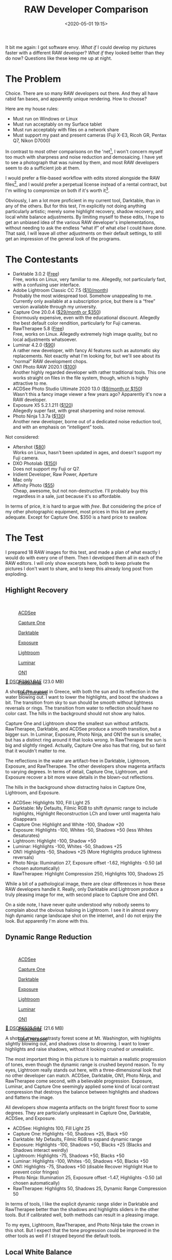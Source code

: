 #+title: RAW Developer Comparison
#+date: <2020-05-01 19:15>
#+filetags: photography

It bit me again: I got software envy. /What if/ I could develop my pictures faster with a different RAW developer? /What if/ they looked better than they do now? Questions like these keep me up at night.

* The Problem
Choice. There are so many RAW developers out there. And they all have rabid fan bases, and apparently unique rendering. How to choose?

Here are my house rules:
- Must run on Windows or Linux
- Must run acceptably on my Surface tablet
- Must run acceptably with files on a network share
- Must support my past and present cameras (Fuji X-E3, Ricoh GR, Pentax Q7, Nikon D7000)

In contrast to most other comparisons on the 'net[fn:1], I won't concern myself too much with sharpness and noise reduction and demosaicing. I have yet to see a photograph that was ruined by them, and most RAW developers seem to do a sufficient job at them.

I would prefer a file-based workflow with edits stored alongside the RAW files[fn::Makes it much easier to share edits between computers, and back them up], and I would prefer a perpetual license instead of a rental contract, but I'm willing to compromize on both if it's worth it[fn::I don't like rental software, as it locks away all past edits once I stop paying.].

Obviously, I am a lot more proficient in my current tool, Darktable, than in any of the others. But for this test, I'm explicitly not doing anything particularly artistic; merely some highlight recovery, shadow recovery, and local white balance adjustments. By limiting myself to these edits, I hope to get an unbiased idea of the various RAW developer's implementations, without needing to ask the endless “what if” of what /else/ I could have done. That said, I will leave all other adjustments on their default settings, to still get an impression of the general look of the programs.

[fn:1] There are surprisingly few non-superficial comparisons; most are just feature matrix comparisons. The best ones I could find are a fantastic, in-depth comparison on [[http://www.nomadlens.com/raw-converters-comparison][nomadlens]], A Fuji-centric discussion of detail extraction on [[https://www.fujivsfuji.com/best-xtrans-raw-converter][Fuji vs. Fuji]], one by [[https://www.andybellphotography.com/blog/2018/06/23/raw-converter-shootout-part-1/][Andy Bell]] that might be sponsored/biased by Luminar, a pretty good one on [[https://petapixel.com/2018/03/01/raw-processors-compared-theres-lot-image-quality/][PetaPixel]], an older one on [[https://www.dpreview.com/articles/8219582047/raw-converter-showdown-capture-one-pro-7-dxo-optics-pro-8-and-lightroom-4][DPReview]], and a Nikon-centered one on [[https://wypictures.wordpress.com/2015/08/07/comparison-of-raw-converters-for-nikon/][WY Pictures]].

* The Contestants
- Darktable 3.0.2 ([[https://www.darktable.org/][Free]]) \\
  Free, works on Linux, very familiar to me. Allegedly, not particularly fast, with a confusing user interface.
- Adobe Lightroom Classic CC 7.5 ([[https://www.adobe.com/products/photoshop-lightroom.html][$10/month]]) \\
  Probably the most widespread tool. Somehow unappealing to me. Currently only available at a subscription price, but there is a “free” version available through my university.
- Capture One 20.0.4 ([[https://www.captureone.com/][$29/month or $350]]) \\
  Enormously expensive, even with the educational discount. Allegedly the best default color rendition, particularly for Fuji cameras.
- RawTherapee 5.8 ([[http://rawtherapee.com/][Free]]) \\
  Free, works on Linux. Allegedly extremely high image quality, but no local adjustments whatsoever.
- Luminar 4.2.0 ([[https://skylum.com/luminar][$90]]) \\
  A rather new developer, with fancy AI features such as automatic sky replacements. Not exactly what I'm looking for, but we'll see about its “normal” RAW development chops.
- ON1 Photo RAW 2020.1 ([[https://www.on1.com/][$100]]) \\
  Another highly regarded developer with rather traditional tools. This one works straight on files in the file system, though, which is highly attractive to me.
- ACDSee Photo Studio Ultimate 2020 13.0 ([[https://www.acdsee.com/][$9/month or $150]]) \\
  Wasn't this a fancy image viewer a few years ago? Apparently it's now a RAW developer.
- Exposure X5 5.2.1.211 ([[https://exposure.software/][$120]]) \\
  Allegedly super fast, with great sharpening and noise removal.
- Photo Ninja 1.3.7a ([[https://www.picturecode.com/index.php][$130]]) \\
  Another new developer, borne out of a dedicated noise reduction tool, and with an emphasis on “intelligent” tools.

Not considered:
- Aftershot ([[https://www.aftershotpro.com/][$80]]) \\
  Works on Linux, hasn't been updated in ages, and doesn't support my Fuji camera.
- DXO Photolab ([[https://www.dxo.com/dxo-photolab/][$150]]) \\
  Does not support my Fuji or Q7.
- Iridient Developer, Raw Power, Aperture \\
  Mac only
- Affinity Photo ([[https://affinity.serif.com/][$55]]) \\
  Cheap, awesome, but not non-destructive. I'll probably buy this regardless in a sale, just because it's so affordable.

In terms of price, it is hard to argue with /free/. But considering the price of my other photographic equipment, most prices in this list are pretty adequate. Except for Capture One. $350 is a hard price to swallow.


* The Test
I prepared 18 RAW images for this test, and made a plan of what exactly I would do with every one of them. Then I developed them all in each of the RAW editors. I will only show excerpts here, both to keep private the pictures I don't want to share, and to keep this already long post from exploding.

** Highlight Recovery
#+begin_export html
<br>
<a href="/static/2020-05/highlight_recovery_lightbox.html" target="_blank">
  <div class="lightbox" style="height: 200px">
    <figure>
      <img src="/static/2020-05/ACDSee_DSCF3861.thumb.jpg">
      <figcaption>ACDSee</figcaption>
    </figure>
    <figure>
      <img src="/static/2020-05/CaptureOne_DSCF3861.thumb.jpg">
      <figcaption>Capture One</figcaption>
    </figure>
    <figure>
      <img src="/static/2020-05/Darktable_DSCF3861.thumb.jpg">
      <figcaption>Darktable</figcaption>
    </figure>
    <figure>
      <img src="/static/2020-05/Exposure_DSCF3861.thumb.jpg">
      <figcaption>Exposure</figcaption>
    </figure>
    <figure>
      <img src="/static/2020-05/Lightroom_DSCF3861.thumb.jpg">
      <figcaption>Lightroom</figcaption>
    </figure>
    <figure>
      <img src="/static/2020-05/Luminar_DSCF3861.thumb.jpg">
      <figcaption>Luminar</figcaption>
    </figure>
    <figure>
      <img src="/static/2020-05/ON1_DSCF3861.thumb.jpg">
      <figcaption>ON1</figcaption>
    </figure>
    <figure>
      <img src="/static/2020-05/PhotoNinja_DSCF3861.thumb.jpg">
      <figcaption>PhotoNinja</figcaption>
    </figure>
    <figure>
      <img src="/static/2020-05/RawTherapee_DSCF3861.thumb.jpg">
      <figcaption>RawTherapee</figcaption>
    </figure>
  </div>
</a>
<p><a href="/static/2020-05/DSCF3861.RAF">&#x1f4c2; DSCF3861.RAF</a> (23.0 MB) <a rel="license" href="http://creativecommons.org/licenses/by-nc-sa/4.0/"><img alt="Creative Commons License" style="border-width:0" src="https://i.creativecommons.org/l/by-nc-sa/4.0/80x15.png" /></a></p>
#+end_export

A shot of the sunset in Greece, with both the sun and its reflection in the water blowing out. I want to lower the highlights, and boost the shadows a bit. The transition from sky to sun should be smooth without lightness reversals or rings. The transition from water to reflection should have no color cast. The hills in the background should not show any halos.

Capture One and Lightroom show the smallest sun without artifacts. RawTherapee, Darktable, and ACDSee produce a smooth transition, but a bigger sun. In Luminar, Exposure, Photo Ninja, and ON1 the sun is smaller, but has a distinct ring around it that looks wrong. In RawTherapee the sun is big and slightly ringed. Actually, Capture One also has that ring, but so faint that it wouldn't matter to me.

The reflections in the water are artifact-free in Darktable, Lightroom, Exposure, and RawTherapee. The other developers show magenta artifacts to varying degrees. In terms of detail, Capture One, Lightroom, and Exposure recover a bit more wave details in the blown-out reflections.

The hills in the background show distracting halos in Capture One, Lightroom, and Exposure.

- ACDSee: Highlights 100, Fill Light 25
- Darktable: My Defaults, Filmic RGB to shift dynamic range to include highlights, Highlight Reconstruction LCh and lower until magenta halo disappears
- Capture One: Highlight and White -100, Shadow +20
- Exposure: Highlights -100, Whites -50, Shadows +50 (less Whites desaturates)
- Lightroom: Highlight -100, Shadow +50
- Luminar: Highlights -100, Whites -50, Shadows +25
- ON1: Highlights -50, Shadows +25 (More Highlights produce lightness reversals)
- Photo Ninja: Illumination 27, Exposure offset -1.62, Highlights -0.50 (all chosen automatically)
- RawTherapee: Highlight Compression 250, Highlights 100, Shadows 25

While a bit of a pathological image, there are clear differences in how these RAW developers handle it. Really, only Darktable and Lightroom produce a truly pleasing image for me, with second place to Capture One and ON1.

On a side note, I have never quite understood why nobody seems to complain about the obvious haloing in Lightroom. I see it in almost every high dynamic range landscape shot on the internet, and I do not enjoy the look. But apparently I'm alone with this.

** Dynamic Range Reduction
#+begin_export html
<br>
<a href="/static/2020-05/dynamic_range_reduction_lightbox.html" target="_blank">
  <div class="lightbox" style="height: 200px">
    <figure>
      <img src="/static/2020-05/ACDSee_DSCF6535.thumb.jpg">
      <figcaption>ACDSee</figcaption>
    </figure>
    <figure>
      <img src="/static/2020-05/CaptureOne_DSCF6535.thumb.jpg">
      <figcaption>Capture One</figcaption>
    </figure>
    <figure>
      <img src="/static/2020-05/Darktable_DSCF6535.thumb.jpg">
      <figcaption>Darktable</figcaption>
    </figure>
    <figure>
      <img src="/static/2020-05/Exposure_DSCF6535.thumb.jpg">
      <figcaption>Exposure</figcaption>
    </figure>
    <figure>
      <img src="/static/2020-05/Lightroom_DSCF6535.thumb.jpg">
      <figcaption>Lightroom</figcaption>
    </figure>
    <figure>
      <img src="/static/2020-05/Luminar_DSCF6535.thumb.jpg">
      <figcaption>Luminar</figcaption>
    </figure>
    <figure>
      <img src="/static/2020-05/ON1_DSCF6535.thumb.jpg">
      <figcaption>ON1</figcaption>
    </figure>
    <figure>
      <img src="/static/2020-05/PhotoNinja_DSCF6535.thumb.jpg">
      <figcaption>PhotoNinja</figcaption>
    </figure>
    <figure>
      <img src="/static/2020-05/RawTherapee_DSCF6535.thumb.jpg">
      <figcaption>RawTherapee</figcaption>
    </figure>
  </div>
</a>
<p><a href="/static/2020-05/DSCF6535.RAF">&#x1f4c2; DSCF6535.RAF</a> (21.6 MB) <a rel="license" href="http://creativecommons.org/licenses/by-nc-sa/4.0/"><img alt="Creative Commons License" style="border-width:0" src="https://i.creativecommons.org/l/by-nc-sa/4.0/80x15.png" /></a></p>
#+end_export

A shot of a very contrasty forest scene at Mt. Washington, with highlights slightly blowing out, and shadows close to drowning. I want to lower highlights and raise shadows, without it looking crushed or unrealistic.

The most important thing in this picture is to maintain a realistic progression of tones, even though the dynamic range is crushed beyond reason. To my eyes, Lightroom really stands out here, with a three-dimensional look that no other developer can match. ACDSee, Darktable, ON1, Photo Ninja, and RawTherapee come second, with a believable progression. Exposure, Luminar, and Capture One seemingly applied some kind of local contrast compression that destroys the balance between highlights and shadows and flattens the image.

All developers show magenta artifacts on the bright forest floor to some degrees. They are particularly unpleasant in Capture One, Darktable, ACDSee, and Exposure.

- ACDSee: Highlights 100, Fill Light 25
- Capture One: Highlights -50, Shadows +25, Black +50
- Darktable: My Defaults, Filmic RGB to expand dynamic range
- Exposure: Highlights -100, Shadows +50, Blacks +25 (Blacks and Shadows interact weirdly)
- Lightroom: Highlights -75, Shadows +50, Blacks +50
- Luminar: Highlights -100, Whites -50, Shadows +50, Blacks +50
- ON1: Highlights -75, Shadows +50 (disable Recover Highlight Hue to prevent color fringes)
- Photo Ninja: Illumination 25, Exposure offset -1.47, Highlights -0.50 (all chosen automatically)
- RawTherapee: Highlights 50, Shadows 25, Dynamic Range Compression 50

In terms of tools, I like the explicit dynamic range slider in Darktable and RawTherapee better than the shadows and highlights sliders in the other tools. But if calibrated well, both methods can result in a pleasing image.

To my eyes, Lightroom, RawTherapee, and Photo Ninja take the crown in this shot. But I expect that the tone progression could be improved in the other tools as well if I strayed beyond the default tools.

** Local White Balance
#+begin_export html
<br>
<a href="/static/2020-05/local_white_balance_lightbox.html" target="_blank">
  <div class="lightbox" style="height: 200px">
    <figure>
      <img src="/static/2020-05/ACDSee_DSCF8214.thumb.jpg">
      <figcaption>ACDSee</figcaption>
    </figure>
    <figure>
      <img src="/static/2020-05/CaptureOne_DSCF8214.thumb.jpg">
      <figcaption>Capture One</figcaption>
    </figure>
    <figure>
      <img src="/static/2020-05/Darktable_DSCF8214.thumb.jpg">
      <figcaption>Darktable</figcaption>
    </figure>
    <figure>
      <img src="/static/2020-05/Exposure_DSCF8214.thumb.jpg">
      <figcaption>Exposure</figcaption>
    </figure>
    <figure>
      <img src="/static/2020-05/Lightroom_DSCF8214.thumb.jpg">
      <figcaption>Lightroom</figcaption>
    </figure>
    <figure>
      <img src="/static/2020-05/Luminar_DSCF8214.thumb.jpg">
      <figcaption>Luminar</figcaption>
    </figure>
    <figure>
      <img src="/static/2020-05/ON1_DSCF8214.thumb.jpg">
      <figcaption>ON1</figcaption>
    </figure>
    <figure>
      <img src="/static/2020-05/PhotoNinja_DSCF8214.thumb.jpg">
      <figcaption>PhotoNinja</figcaption>
    </figure>
    <figure>
      <img src="/static/2020-05/RawTherapee_DSCF8214.thumb.jpg">
      <figcaption>RawTherapee</figcaption>
    </figure>
  </div>
</a>
<p><a href="/static/2020-05/DSCF8214.RAF">&#x1f4c2; DSCF8214.RAF</a> (22.1 MB) <a rel="license" href="http://creativecommons.org/licenses/by-nc-sa/4.0/"><img alt="Creative Commons License" style="border-width:0" src="https://i.creativecommons.org/l/by-nc-sa/4.0/80x15.png" /></a></p>
#+end_export

A shot of myself, underexposed, in front of Space Shuttle Enterprise. I want to brighten myself and adjust the white balance on my body so it matches the rest of the room. (I have better examples than this, but they showed people other than me, which I don't share.)

Luminar, Photo Ninja, and RawTherapee fail this test, as they lack local adjustment tools. Exposure for some reason shows terrible color bleeding, where my arm's color is leaking out onto the Space Shuttle in the background. Truly noteworthy is ACDSee with its intelligent brush, much like the intelligent selection tools in pixel editors. Darktable als stands out for being able to combine a drawn mask with a luminosity and hue mask.

Capture One strangely did something terrible to my skin, with weird gradients where there should be none. The Shuttle in the background lost details in the highlights in ACDSee and Exposure.

- ACDSee: Fill Light 50, Develop Brush with WB -50 (no picker)
- Capture One: Shadows +50, Black +75, Drawn Layer with White Balance picker on Backpack
- Darktable: My Defaults, Filmic RGB to shift dynamic range to include shadows, Luminosity and Painted mask with Color Balance picker
- Exposure: Shadows +100, Blacks +25, Layer with Color Temperature lowered (no picker)
- Lightroom: Shadows +100, Local Adjustment with WB -14 (no picker)
- Luminar: Shadows +100, No local adjustments available
- ON1: Shadows +50, Local Adjustment with WB -18 and tint +4 (no picker)
- Photo Ninja: Illumination 25, Exposure offset -1.61, Highlights -0.50 (all chosen automatically), Shadows +0.50, No local adjustments available
- RawTherapee: Shadows 50, No local adjustments

I find local color adjustments my main use for localized edits. Having a color picker for that is very useful, but only available in Capture One and Darktable. In the other tools, I had to either eyeball it, or manually adjust tones until the RGB values read grey.

Thus, it is Lightroom, ON1, and Darktable that pass this test.

** Out of Gamut Colors
#+begin_export html
<br>
<a href="/static/2020-05/out_of_gamut_colors_lightbox.html" target="_blank">
  <div class="lightbox" style="height: 200px">
    <figure>
      <img src="/static/2020-05/ACDSee_DSCF0034.thumb.jpg">
      <figcaption>ACDSee</figcaption>
    </figure>
    <figure>
      <img src="/static/2020-05/CaptureOne_DSCF0034.thumb.jpg">
      <figcaption>Capture One</figcaption>
    </figure>
    <figure>
      <img src="/static/2020-05/Darktable_DSCF0034.thumb.jpg">
      <figcaption>Darktable</figcaption>
    </figure>
    <figure>
      <img src="/static/2020-05/Exposure_DSCF0034.thumb.jpg">
      <figcaption>Exposure</figcaption>
    </figure>
    <figure>
      <img src="/static/2020-05/Lightroom_DSCF0034.thumb.jpg">
      <figcaption>Lightroom</figcaption>
    </figure>
    <figure>
      <img src="/static/2020-05/Luminar_DSCF0034.thumb.jpg">
      <figcaption>Luminar</figcaption>
    </figure>
    <figure>
      <img src="/static/2020-05/ON1_DSCF0034.thumb.jpg">
      <figcaption>ON1</figcaption>
    </figure>
    <figure>
      <img src="/static/2020-05/PhotoNinja_DSCF0034.thumb.jpg">
      <figcaption>PhotoNinja</figcaption>
    </figure>
    <figure>
      <img src="/static/2020-05/RawTherapee_DSCF0034.thumb.jpg">
      <figcaption>RawTherapee</figcaption>
    </figure>
  </div>
</a>
<p><a href="/static/2020-05/DSCF0034.RAF">&#x1f4c2; DSCF0034.RAF</a> (15.7 MB) <a rel="license" href="http://creativecommons.org/licenses/by-nc-sa/4.0/"><img alt="Creative Commons License" style="border-width:0" src="https://i.creativecommons.org/l/by-nc-sa/4.0/80x15.png" /></a></p>
#+end_export

A shot of the Congress building in Leipzig, with a bright purple light that blows out the red color channel, which is wildly out of gamut of any reasonable color space. I want to see how the RAW developers deal with out-of-gamut colors. I raise Exposure by 1 EV, then push shadows until the clouds become faintly visible.

ACDSee, ON1, Photo Ninja, and RawTherapee fail this task, with obvious magenta or blue artifacts on the illuminated water jet. The other developers use various methods of inpainting, which look particularly convincing in Capture One, Lightroom, and Luminar. Exposure and Darktable look less realistic, but acceptable in a pinch.

- ACDSee: Fill Light 50, Exposure +1
- Capture One: Black +75, Exposure +1
- Darktable: My Defaults, Filmic RGB
- Exposure: Blacks +50, Exposure +1
- Lightroom: Shadows +100, Exposure +1
- Luminar: Shadows +25, Exposure +1
- ON1: Shadows +50, Exposure +1
- Photo Ninja: Illumination 9, Highlights -0.50 (all chosen automatically), Exposure offset 0.0
- RawTherapee: Shadows 50, Exposure +1 (Highlight Reconstruction: Blend)

I know the Darktable devs are actively working on improving this. In truth, Darktable would have failed this task just a few months ago. Issues like these also often happen with deep-blue flowers, which turn purple in the failing developers but maintain hue in the better ones.

** Color Rendition and Detail
#+begin_export html
<br>
<a href="/static/2020-05/color_and_detail_lightbox.html" target="_blank">
  <div class="lightbox" style="height: 200px">
    <figure>
      <img src="/static/2020-05/ACDSee_DSCF9670.thumb.jpg">
      <figcaption>ACDSee</figcaption>
    </figure>
    <figure>
      <img src="/static/2020-05/CaptureOne_DSCF9670.thumb.jpg">
      <figcaption>Capture One</figcaption>
    </figure>
    <figure>
      <img src="/static/2020-05/Darktable_DSCF9670.thumb.jpg">
      <figcaption>Darktable</figcaption>
    </figure>
    <figure>
      <img src="/static/2020-05/Exposure_DSCF9670.thumb.jpg">
      <figcaption>Exposure</figcaption>
    </figure>
    <figure>
      <img src="/static/2020-05/Lightroom_DSCF9670.thumb.jpg">
      <figcaption>Lightroom</figcaption>
    </figure>
    <figure>
      <img src="/static/2020-05/Luminar_DSCF9670.thumb.jpg">
      <figcaption>Luminar</figcaption>
    </figure>
    <figure>
      <img src="/static/2020-05/ON1_DSCF9670.thumb.jpg">
      <figcaption>ON1</figcaption>
    </figure>
    <figure>
      <img src="/static/2020-05/PhotoNinja_DSCF9670.thumb.jpg">
      <figcaption>PhotoNinja</figcaption>
    </figure>
    <figure>
      <img src="/static/2020-05/RawTherapee_DSCF9670.thumb.jpg">
      <figcaption>RawTherapee</figcaption>
    </figure>
  </div>
</a>
<p><a href="/static/2020-05/DSCF9670.RAF">&#x1f4c2; DSCF9670.RAF</a> (25.7 MB) <a rel="license" href="http://creativecommons.org/licenses/by-nc-sa/4.0/"><img alt="Creative Commons License" style="border-width:0" src="https://i.creativecommons.org/l/by-nc-sa/4.0/80x15.png" /></a>
</p>
#+end_export

A shot of a field and forest. I want to see how the RAW developers render these details and colors. Zero out noise reduction, use default sharpening, JPEG 100%.

In terms of detail, Lightroom, Capture One, Exposure, and Darktable seem to retain the most fine details, particularly in the little trees and the forest floor. ACDSee, Luminar, RawTherapee, Photo Ninja, and ON1 look comparatively soft or lose detail in the shadows.

In terms of overall color, Exposure, Photo Ninja, RawTherapee, and Capture One clearly tend towards the most saturated look, with a clear distinction between a green and a yellow part in the field. I suspect that these try to approximate the punchy look of Fuji's colors. These color transitions are much more subtle in ACDSee, Darktable, Exposure, Lightroom, Luminar, and ON1. The sky is distinctly blue in Darktable, Photo Ninja, and Luminar, more cyan in ACDSee and Lightroom, and weirdly purple in Capture One and RawTherapee.

- ACDSee: Amount 25
- Capture One: Amount 140
- Darktable: My Defaults, Sharpen 2
- Exposure: Amount 50
- Lightroom: Amount 40
- Luminar: Details Enhancer, Sharpen 50
- ON1: Sharpening 50
- Photo Ninja: Sharpening strength 50
- RawTherapee: Sharpening 20

I would not put too much emphasis on the colors, saturation, and contrast here, as these are easily and typically adjusted manually. I am a bit surprised about the differences in detail retention, however.


* The Result
I went into this expecting to find Lightroom and Capture One to be vastly faster in use than Darktable, particularly on my Surface tablet. I also expected better out-of-the-box image beauty, large differences in user interfaces, and for most tools to have very few graphical artifacts. Surprisingly, however, almost every tool showed obvious artifacts of one kind or another, and few tools were actually faster than Darktable. In terms of tools, I found most tools look very similar, yet function vastly differently.

#+begin_export html
<br>
<div class="lightbox" style="height: 200px">
  <img src="/static/2020-05/ACDSee_exposure.png">
  <img src="/static/2020-05/CaptureOne_exposure.png">
  <img src="/static/2020-05/Darktable_exposure.png">
  <img src="/static/2020-05/Exposure_exposure.png">
  <img src="/static/2020-05/Lightroom_exposure.png">
  <img src="/static/2020-05/Luminar_exposure.png">
  <img src="/static/2020-05/ON1_exposure.png">
  <img src="/static/2020-05/PhotoNinja_exposure.png">
  <img src="/static/2020-05/RawTherapee_exposure.png">
</div>
<br>
#+end_export

Simple saturation and contrast adjustments, a bit of local contrast, and rarely some dodging and burning or local color adjustments are apparently all I do most of the time, and this generally works well and similarly in all of these tools. However, that is not to say that the individual sliders do remotely the same thing in different tools. So confused was I by this that I measured the response curves of several tools, and they indeed did entirely different things. In one tool, /Highlights/ pushes the upper half of the tone curve. In another, even the darkest shadows are affected a little bit. In yet another, /Highlights/ burns out to the upper quarter of the tone curve if pushed all the way. Sometimes the white point stays white, sometimes it moves. Sometimes it only moves if the slider is pushed past half-way. And that's not even taking into account their different blending behavior and value scales; these sliders may look the same, but there hides complexity beyond measure.

#+begin_export html
<br>
<div class="lightbox" style="height: 200px">
  <img src="/static/2020-05/ACDSee_color.png">
  <img src="/static/2020-05/CaptureOne_color.png">
  <img src="/static/2020-05/Darktable_color.png">
  <img src="/static/2020-05/Exposure_color.png">
  <img src="/static/2020-05/Lightroom_color.png">
  <img src="/static/2020-05/Luminar_color.png">
  <img src="/static/2020-05/ON1_color.png">
  <img src="/static/2020-05/PhotoNinja_color.png">
  <img src="/static/2020-05/RawTherapee_color.png">
</div>
<br>
#+end_export

And I did find a surprising amount of graphical artifacts in these programs, particularly the color bleeding in Exposure, and the highlight recovery problems in Luminar and ON1, as well as a number of smaller issues. The one program that truly stands out here is Lightroom, which is more robust to artifacts than any other tool in this list, seemingly due to some significant image-adaptive intelligence under the hood.

I have strong mixed feelings about Capture One. On the one hand, it has one of the most attractive user interfaces of all these tools. On the other, its color renditions are very opinionated, and not my favorite. I love how it reads and applies Fuji color profiles as shot, but then it doesn't apply the Fuji shadow/highlight adjustments and crushes the shadows unnecessarily. And while its color tools sure look nice, their functionality is not that much different than the other developers', and they are spread out needlessly across several tabs. And that price.

Playing around with Luminar was deeply impressive. There are a ton of magic and automatic features in there. But as cool as AI sky replacement is, it simply has no place in my toolbelt, and the lack of local adjustments and general speed of the UI are a big minus.

I like ON1. It's relatively affordable, works with simple JSON sidecar files instead of a library, has reasonable tools, and impressive effects. It can even mimic the look of the embedded JPEG and supports Fuji film simulations. Not quite on the graphical level as Capture One or Lightroom, but very close. And it even runs acceptably fast on my Surface tablet.

Exposure is another program I could like a lot, but the color bleeding and graphical artifacts are just not up to snuff. In one example, it entirely failed to guess colors from an underexposed bar scene (not shown). In another it bled colors out onto adjacent objects for no reason. And white balance sometimes changed lightness as well as colors. I read that this might be a graphics driver issue, but regardless, it shook my confidence in Exposure.

ACDSee was a real surprise to me. I seem to remember it as a fast image viewer, but apparently it is (now?) an impressive RAW editor as well. There is a lot to like about this tool. The magic brush for local adjustments is a particularly noteworthy touch, as well as very robust healing tools. Alas, I found the UI rather slow, and it failed on exporting a few files. I'll try again in a year or so.

I had tried RawTherapee a few times in the past, and was always frustrated by its lack of local adjustments, and the need to view things at 100% to see some adjustments. On the other hand, it can match the embedded JPEG tones, and has quite a number of impressive algorithms. Still, it does not appeal to me. But it's still an amazing achievement and a pretty inspiring community as well.

Photo Ninja is a curious program. Certainly not because of its ease of use, or speed of operation, or image quality. But because it did most things almost correctly automatically. That's not what I am looking for, but it is truly impressive.

And Lightroom. As I said, I somehow do not like Lightroom. Maybe because I like to be “different”, or because I associate Adobe too much with bloated software. But I have to say, Lightroom surprised me. While its tools are sometimes in weird locations, it is highly streamlined for a very fast workflow, and it deserves my highest praise for being outstandingly robust against artifacts. But I still don't like it.

Which leaves Darktable. This is a tool I am deeply familiar with, and have used for several years. Yet until this day, I never realized just how /strange/ its tools are compared to the other programs. How weird Filmic RGB must feel if you are used to shadows and highlights sliders, and how alien the graph-based color zones and tone equalizer and contrast equalizer must seem.

#+begin_export html
<br>
<div class="lightbox" style="height: 200px">
  <img src="/static/2020-05/Darktable_exposure.png">
  <img src="/static/2020-05/Darktable_color.png">
  <img src="/static/2020-05/Darktable_color_zones.png">
  <img src="/static/2020-05/Darktable_contrast_equalizer.png">
  <img src="/static/2020-05/Darktable_tone_equalizer.png">
</div>
<br>
#+end_export


Yet, in direct comparison, I find Darktable's tools equally efficient at solving problems, even if the solutions are sometimes a bit different from its Lightroom-inspired peers. One tool in particular I want to emphasize: Color Zones. At first glance, it looks like your standard HSL tool that allows brightness, saturation, and hue changes by color (albeit as a graph instead of sliders). But then you discover the “select-by” switch, and realize that you can modify colors by lightness and saturation, as well as hue. I use this frequently to saturate shadows, which is a great effect I haven't seen in any other program.

No doubt other programs have cool features, too, but Darktable (and RawTherapee) seem uniquely open about their inner workings. And this brings joy to me, on a level the closed, artistic programs can't match. I /like/ graphs, and maths. I'm weird like that.

But what really prompted this whole comparison blog post was my frustration with Darktable's speed. Particularly on my 4K screen, it is not the fastest program out there. And the AMD/OpenCL situation on Linux is still a travesty, which doesn't help. But I learned a thing during this experiment: You must work bottom-up through the rendering chain, if you want Darktable to be fast[fn::because lower stages in the pipeline are cached, but higher stages need to be recalculated after every edit.]. Which, in my case, usually means working through /Lens Correction/ → /Crop and Rotate/ → /Exposure/ → /Tone Equalizer/ → /Contrast Equalizer/ → /Color Balance/ → /Filmic RGB/ → /Color Zones/. As long as I (mostly) edit things in this order, Darktable is fast enough, even on my Surface tablet.

Lastly, I have to say a few words about file management. Most programs here work on some kind of local library that stores all edits. The downside of this is that these libraries are hard to sync between computers, are hard to back up, and need to manually be kept in sync when file locations change. Notable exceptions here are Lightroom, Darktable, Exposure[fn::in an unnecessary subdirectory], RawTherapee, and ON1, which keep their edits alongside the RAW files in little text “sidecar” files[fn::Capture One saves sidecar files, too, but only for metadata, not edits]. Thus even if their library goes out of sync or is lost, at least the edits are still there.

As for library management, my requirements are small: I want to filter by date, rating, and maybe camera or lens. These needs are met by all programs except possibly Luminar and Photo Ninja. I do most of my file management in external programs on camera import, and with the exported JPEGs, so this area of the RAW developers is not very important to me.

I also timed my work with every one of these programs. Quite surprisingly, I couldn't find any significant differences between programs. Darktable's workflows, for example, are sometimes entirely different from other tools; but if you know what you're doing the path from identifying a problem to fixing it is still similarly straight-forward and fast. And there is no less experimentation until I arrive at a look I like.

Thus, I am left with Darktable, Lightroom, and ON1. And theoretically Capture One, but that price is just too high for me. If Capture One were $100 instead of $350, I would probably switch to it. Even educational pricing is only available for rentals. I'll have to decline that. And despite all my praise for Lightroom, I still don't like it.

I'll probably buy ON1 at its current, discounted price ($50), and see how I like it in actual daily use[fn::not really daily, but you know what I mean]. But at the same time. I'll also stick with Darktable on my Linux machine, at least for more complicated edits. I now know that Darktable can dance with the best of them, which is mighty impressive for a piece of free software.

With all that said and done, I have learned a lot about RAW development during this experiment. Regardless of which tool I end up sticking with, this has been a fascinating comparison. We'll see how long I can resist the urge to compare this time.
